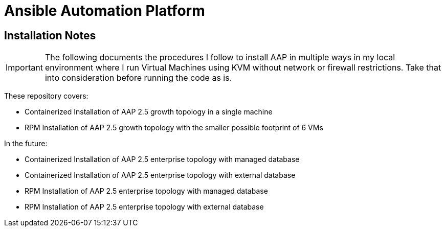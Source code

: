 = Ansible Automation Platform

== Installation Notes

IMPORTANT: The following documents the procedures I follow to install AAP in multiple ways in my local environment where I run Virtual Machines using KVM without network or firewall restrictions. Take that into consideration before running the code as is. 

These repository covers:

- Containerized Installation of AAP 2.5 growth topology in a single machine
- RPM Installation of AAP 2.5 growth topology with the smaller possible footprint of 6 VMs

In the future:

- Containerized Installation of AAP 2.5 enterprise topology with managed database
- Containerized Installation of AAP 2.5 enterprise topology with external database
- RPM Installation of AAP 2.5 enterprise topology with managed database
- RPM Installation of AAP 2.5 enterprise topology with external database
